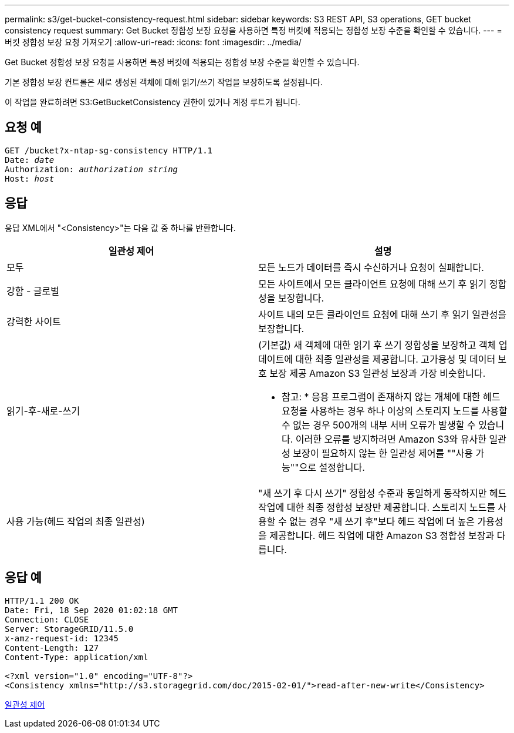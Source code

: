 ---
permalink: s3/get-bucket-consistency-request.html 
sidebar: sidebar 
keywords: S3 REST API, S3 operations, GET bucket consistency request 
summary: Get Bucket 정합성 보장 요청을 사용하면 특정 버킷에 적용되는 정합성 보장 수준을 확인할 수 있습니다. 
---
= 버킷 정합성 보장 요청 가져오기
:allow-uri-read: 
:icons: font
:imagesdir: ../media/


[role="lead"]
Get Bucket 정합성 보장 요청을 사용하면 특정 버킷에 적용되는 정합성 보장 수준을 확인할 수 있습니다.

기본 정합성 보장 컨트롤은 새로 생성된 객체에 대해 읽기/쓰기 작업을 보장하도록 설정됩니다.

이 작업을 완료하려면 S3:GetBucketConsistency 권한이 있거나 계정 루트가 됩니다.



== 요청 예

[source, subs="specialcharacters,quotes"]
----
GET /bucket?x-ntap-sg-consistency HTTP/1.1
Date: _date_
Authorization: _authorization string_
Host: _host_
----


== 응답

응답 XML에서 "<Consistency>"는 다음 값 중 하나를 반환합니다.

|===
| 일관성 제어 | 설명 


 a| 
모두
 a| 
모든 노드가 데이터를 즉시 수신하거나 요청이 실패합니다.



 a| 
강함 - 글로벌
 a| 
모든 사이트에서 모든 클라이언트 요청에 대해 쓰기 후 읽기 정합성을 보장합니다.



 a| 
강력한 사이트
 a| 
사이트 내의 모든 클라이언트 요청에 대해 쓰기 후 읽기 일관성을 보장합니다.



 a| 
읽기-후-새로-쓰기
 a| 
(기본값) 새 객체에 대한 읽기 후 쓰기 정합성을 보장하고 객체 업데이트에 대한 최종 일관성을 제공합니다. 고가용성 및 데이터 보호 보장 제공 Amazon S3 일관성 보장과 가장 비슷합니다.

* 참고: * 응용 프로그램이 존재하지 않는 개체에 대한 헤드 요청을 사용하는 경우 하나 이상의 스토리지 노드를 사용할 수 없는 경우 500개의 내부 서버 오류가 발생할 수 있습니다. 이러한 오류를 방지하려면 Amazon S3와 유사한 일관성 보장이 필요하지 않는 한 일관성 제어를 ""사용 가능""으로 설정합니다.



 a| 
사용 가능(헤드 작업의 최종 일관성)
 a| 
"새 쓰기 후 다시 쓰기" 정합성 수준과 동일하게 동작하지만 헤드 작업에 대한 최종 정합성 보장만 제공합니다. 스토리지 노드를 사용할 수 없는 경우 "새 쓰기 후"보다 헤드 작업에 더 높은 가용성을 제공합니다. 헤드 작업에 대한 Amazon S3 정합성 보장과 다릅니다.

|===


== 응답 예

[listing]
----
HTTP/1.1 200 OK
Date: Fri, 18 Sep 2020 01:02:18 GMT
Connection: CLOSE
Server: StorageGRID/11.5.0
x-amz-request-id: 12345
Content-Length: 127
Content-Type: application/xml

<?xml version="1.0" encoding="UTF-8"?>
<Consistency xmlns="http://s3.storagegrid.com/doc/2015-02-01/">read-after-new-write</Consistency>
----
xref:consistency-controls.adoc[일관성 제어]
